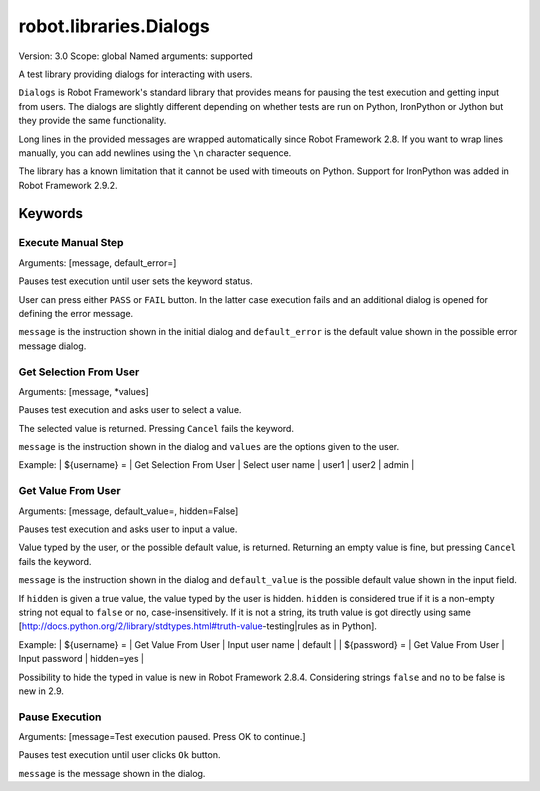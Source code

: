 robot.libraries.Dialogs
=======================
Version:          3.0
Scope:            global
Named arguments:  supported

A test library providing dialogs for interacting with users.

``Dialogs`` is Robot Framework's standard library that provides means
for pausing the test execution and getting input from users. The
dialogs are slightly different depending on whether tests are run on
Python, IronPython or Jython but they provide the same functionality.

Long lines in the provided messages are wrapped automatically since
Robot Framework 2.8. If you want to wrap lines manually, you can add
newlines using the ``\n`` character sequence.

The library has a known limitation that it cannot be used with timeouts
on Python. Support for IronPython was added in Robot Framework 2.9.2.

Keywords
--------------

Execute Manual Step
~~~~~~~~~~~~~~~~~~~~~~~~~~~~~~~~~
Arguments:  [message, default_error=]

Pauses test execution until user sets the keyword status.

User can press either ``PASS`` or ``FAIL`` button. In the latter case
execution
fails and an additional dialog is opened for defining the error message.

``message`` is the instruction shown in the initial dialog and
``default_error`` is the default value shown in the possible error message
dialog.

Get Selection From User
~~~~~~~~~~~~~~~~~~~~~~~~~~~~~~~~~
Arguments:  [message, *values]

Pauses test execution and asks user to select a value.

The selected value is returned. Pressing ``Cancel`` fails the keyword.

``message`` is the instruction shown in the dialog and ``values`` are
the options given to the user.

Example:
| ${username} = | Get Selection From User | Select user name | user1 | user2 |
admin |

Get Value From User
~~~~~~~~~~~~~~~~~~~~~~~~~~~~~~~~~
Arguments:  [message, default_value=, hidden=False]

Pauses test execution and asks user to input a value.

Value typed by the user, or the possible default value, is returned.
Returning an empty value is fine, but pressing ``Cancel`` fails the keyword.

``message`` is the instruction shown in the dialog and ``default_value`` is
the possible default value shown in the input field.

If ``hidden`` is given a true value, the value typed by the user is hidden.
``hidden`` is considered true if it is a non-empty string not equal to
``false`` or ``no``, case-insensitively. If it is not a string, its truth
value is got directly using same
[http://docs.python.org/2/library/stdtypes.html#truth-value-testing|rules
as in Python].

Example:
| ${username} = | Get Value From User | Input user name | default    |
| ${password} = | Get Value From User | Input password  | hidden=yes |

Possibility to hide the typed in value is new in Robot Framework 2.8.4.
Considering strings ``false`` and ``no`` to be false is new in 2.9.

Pause Execution
~~~~~~~~~~~~~~~~~~~~~~~~~~~~~~~~~
Arguments:  [message=Test execution paused. Press OK to continue.]

Pauses test execution until user clicks ``Ok`` button.

``message`` is the message shown in the dialog.

